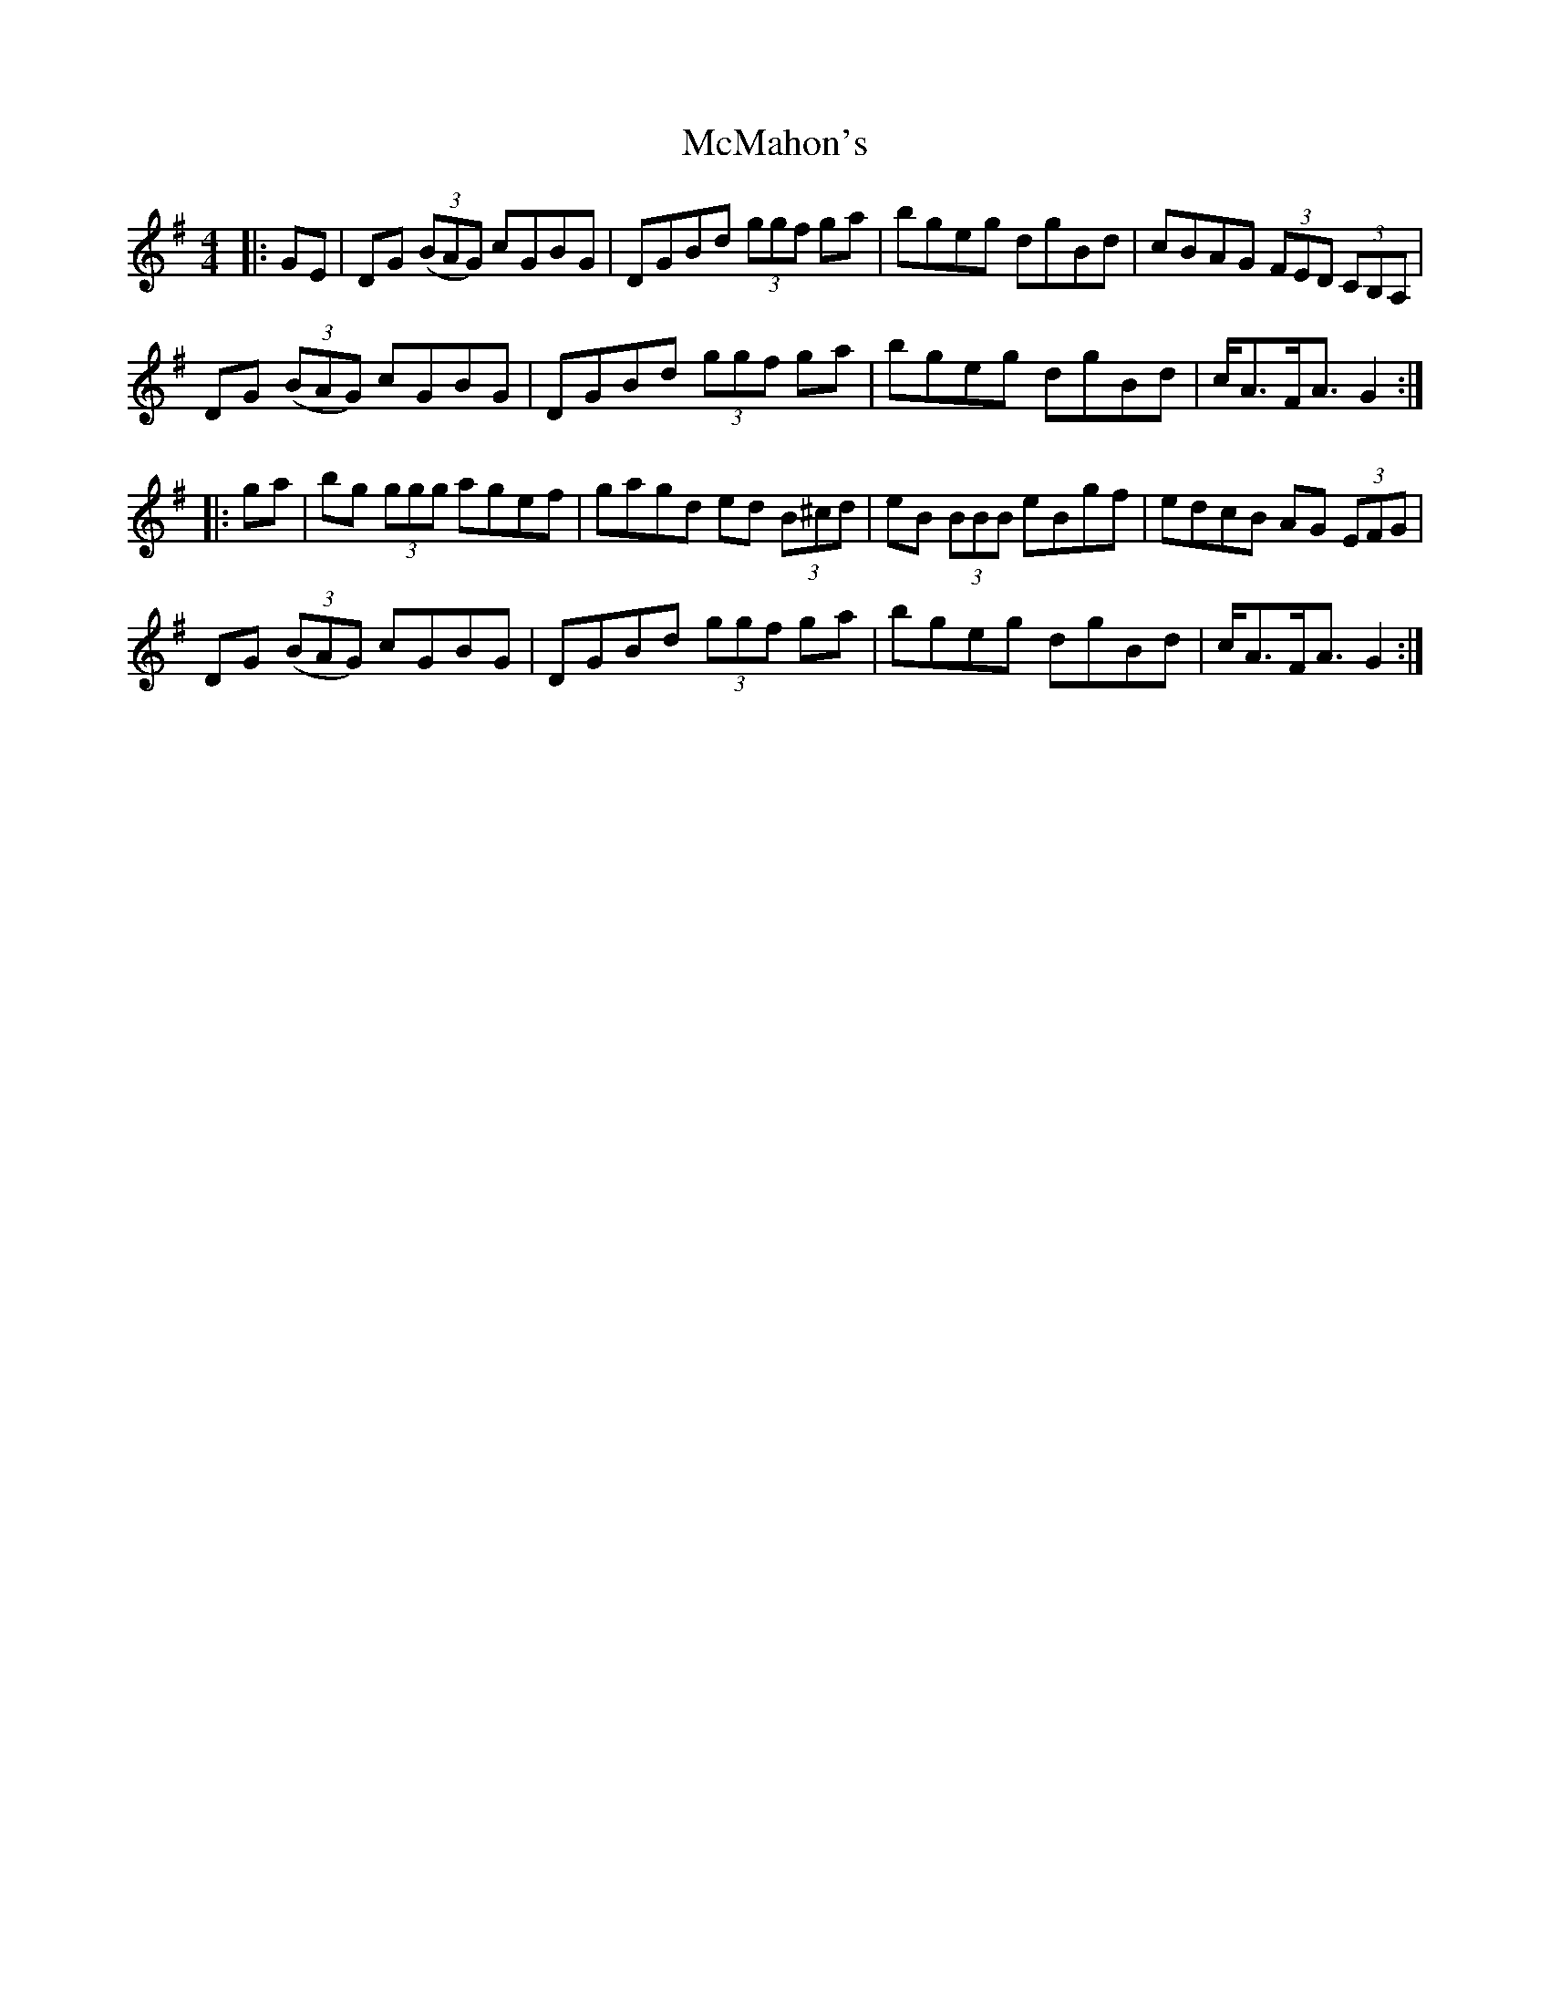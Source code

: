 X: 26190
T: McMahon's
R: hornpipe
M: 4/4
K: Gmajor
|:GE|DG ((3BAG) cGBG|DGBd (3ggf ga|bgeg dgBd|cBAG (3FED (3CB,A,|
DG ((3BAG) cGBG|DGBd (3ggf ga|bgeg dgBd|c<AF<A G2:|
|:ga|bg (3ggg agef|gagd ed (3B^cd|eB (3BBB eBgf|edcB AG (3EFG|
DG ((3BAG) cGBG|DGBd (3ggf ga|bgeg dgBd|c<AF<A G2:|

